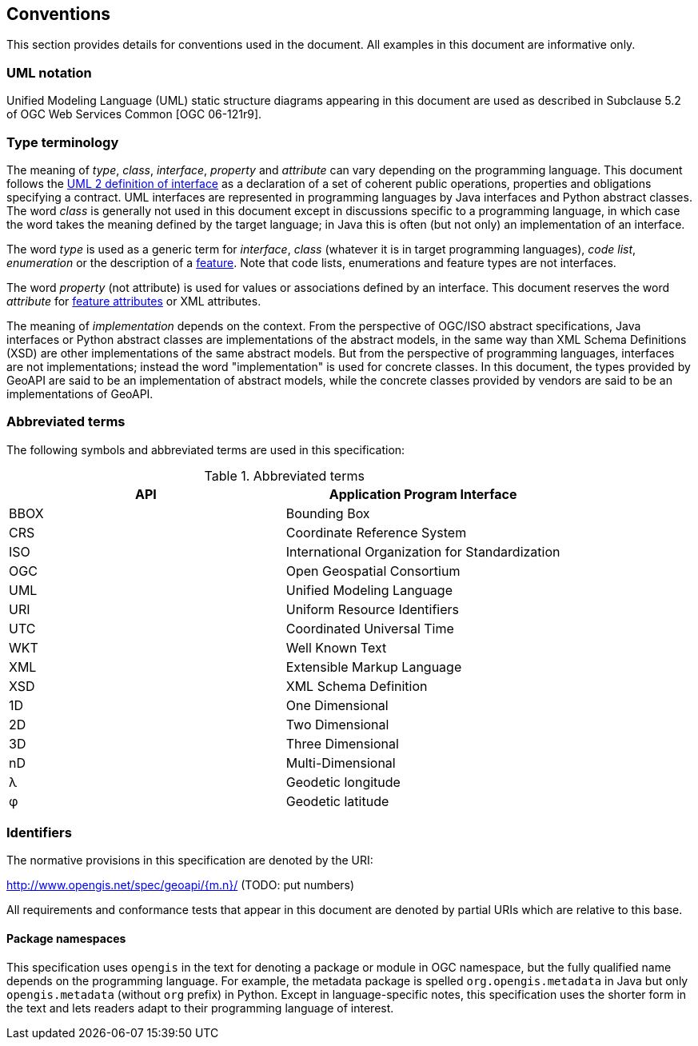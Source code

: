 [[conventions]]
== Conventions
This section provides details for conventions used in the document.
All examples in this document are informative only.


[[UML_notation]]
=== UML notation

Unified Modeling Language (UML) static structure diagrams appearing in this document
are used as described in Subclause 5.2 of OGC Web Services Common [OGC 06-121r9].


[[type_terminology]]
=== Type terminology

The meaning of _type_, _class_, _interface_, _property_ and _attribute_ can vary depending on the programming language.
This document follows the <<term_interface,UML 2 definition of interface>> as a declaration of a set of coherent public
operations, properties and obligations specifying a contract.
UML interfaces are represented in programming languages by Java interfaces and Python abstract classes.
The word _class_ is generally not used in this document except in discussions specific to a programming language,
in which case the word takes the meaning defined by the target language;
in Java this is often (but not only) an implementation of an interface.

The word _type_ is used as a generic term for _interface_, _class_ (whatever it is in target programming languages),
_code list_, _enumeration_ or the description of a <<term_feature,feature>>.
Note that code lists, enumerations and feature types are not interfaces.

The word _property_ (not attribute) is used for values or associations defined by an interface.
This document reserves the word _attribute_ for <<term_feature_attribute,feature attributes>> or XML attributes.

The meaning of _implementation_ depends on the context.
From the perspective of OGC/ISO abstract specifications,
Java interfaces or Python abstract classes are implementations of the abstract models,
in the same way than XML Schema Definitions (XSD) are other implementations of the same abstract models.
But from the perspective of programming languages, interfaces are not implementations;
instead the word "implementation" is used for concrete classes.
In this document, the types provided by GeoAPI are said to be an implementation of abstract models,
while the concrete classes provided by vendors are said to be an implementations of GeoAPI.


[[abbreviations]]
=== Abbreviated terms

The following symbols and abbreviated terms are used in this specification:

.Abbreviated terms
[.compact, options="header"]
|====================================================
|API  |Application Program Interface
|BBOX |Bounding Box
|CRS  |Coordinate Reference System
|ISO  |International Organization for Standardization
|OGC  |Open Geospatial Consortium
|UML  |Unified Modeling Language
|URI  |Uniform Resource Identifiers
|UTC  |Coordinated Universal Time
|WKT  |Well Known Text
|XML  |Extensible Markup Language
|XSD  |XML Schema Definition
|1D   |One Dimensional
|2D   |Two Dimensional
|3D   |Three Dimensional
|nD   |Multi-Dimensional
|λ    |Geodetic longitude
|φ    |Geodetic latitude
|====================================================


[[identifiers]]
=== Identifiers
The normative provisions in this specification are denoted by the URI:

http://www.opengis.net/spec/geoapi/{m.n}/ [red yellow-background]#(TODO: put numbers)#

All requirements and conformance tests that appear in this document are denoted by partial URIs which are relative to this base.


[[package-namespaces]]
==== Package namespaces

This specification uses `opengis` in the text for denoting a package or module in OGC namespace,
but the fully qualified name depends on the programming language.
For example, the metadata package is spelled `org.opengis.metadata` in Java
but only `opengis.metadata` (without `org` prefix) in Python.
Except in language-specific notes, this specification uses the shorter form in the text
and lets readers adapt to their programming language of interest.
